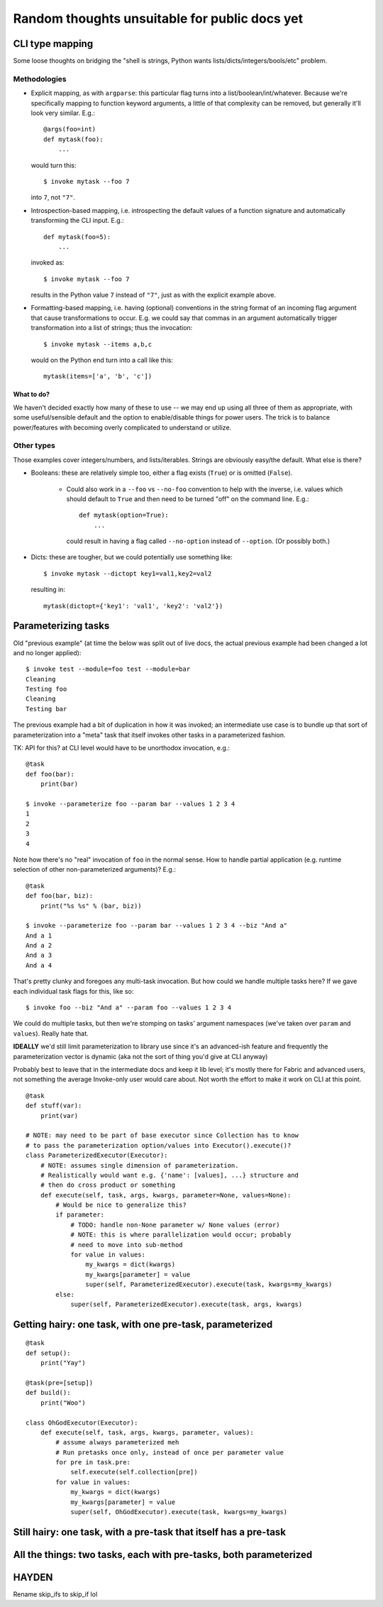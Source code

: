 ==============================================
Random thoughts unsuitable for public docs yet
==============================================

CLI type mapping
================

Some loose thoughts on bridging the "shell is strings, Python wants
lists/dicts/integers/bools/etc" problem.

Methodologies
-------------

* Explicit mapping, as with ``argparse``: this particular flag turns into a
  list/boolean/int/whatever. Because we're specifically mapping to function
  keyword arguments, a little of that complexity can be removed, but generally
  it'll look very similar. E.g.::

    @args(foo=int)
    def mytask(foo):
        ...

  would turn this::

    $ invoke mytask --foo 7

  into ``7``, not ``"7"``.
* Introspection-based mapping, i.e. introspecting the default values of a
  function signature and automatically transforming the CLI input. E.g.::

    def mytask(foo=5):
        ...

  invoked as::

    $ invoke mytask --foo 7

  results in the Python value ``7`` instead of ``"7"``, just as with the
  explicit example above.
* Formatting-based mapping, i.e. having (optional) conventions in the string
  format of an incoming flag argument that cause transformations to occur.
  E.g. we could say that commas in an argument automatically trigger
  transformation into a list of strings; thus the invocation::

    $ invoke mytask --items a,b,c

  would on the Python end turn into a call like this::

    mytask(items=['a', 'b', 'c'])

What to do?
~~~~~~~~~~~

We haven't decided exactly how many of these to use -- we may end up using all
three of them as appropriate, with some useful/sensible default and the option
to enable/disable things for power users. The trick is to balance
power/features with becoming overly complicated to understand or utilize.

Other types
-----------

Those examples cover integers/numbers, and lists/iterables. Strings are
obviously easy/the default. What else is there?

* Booleans: these are relatively simple too, either a flag exists (``True``) or
  is omitted (``False``).
  
    * Could also work in a ``--foo`` vs ``--no-foo`` convention to help with
      the inverse, i.e. values which should default to ``True`` and then need
      to be turned "off" on the command line. E.g.::

        def mytask(option=True):
            ...

      could result in having a flag called ``--no-option`` instead of
      ``--option``. (Or possibly both.)

* Dicts: these are tougher, but we could potentially use something like::

    $ invoke mytask --dictopt key1=val1,key2=val2

  resulting in::

    mytask(dictopt={'key1': 'val1', 'key2': 'val2'})


Parameterizing tasks
====================

Old "previous example" (at time the below was split out of live docs, the
actual previous example had been changed a lot and no longer applied)::

    $ invoke test --module=foo test --module=bar
    Cleaning
    Testing foo
    Cleaning
    Testing bar

The previous example had a bit of duplication in how it was invoked; an
intermediate use case is to bundle up that sort of parameterization into a
"meta" task that itself invokes other tasks in a parameterized fashion.

TK: API for this? at CLI level would have to be unorthodox invocation, e.g.::

    @task
    def foo(bar):
        print(bar)

    $ invoke --parameterize foo --param bar --values 1 2 3 4
    1
    2
    3
    4

Note how there's no "real" invocation of ``foo`` in the normal sense. How to
handle partial application (e.g. runtime selection of other non-parameterized
arguments)? E.g.::

    @task
    def foo(bar, biz):
        print("%s %s" % (bar, biz))

    $ invoke --parameterize foo --param bar --values 1 2 3 4 --biz "And a"
    And a 1
    And a 2
    And a 3
    And a 4

That's pretty clunky and foregoes any multi-task invocation. But how could we
handle multiple tasks here? If we gave each individual task flags for this,
like so::

    $ invoke foo --biz "And a" --param foo --values 1 2 3 4

We could do multiple tasks, but then we're stomping on tasks' argument
namespaces (we've taken over ``param`` and ``values``). Really hate that.

**IDEALLY** we'd still limit parameterization to library use since it's an
advanced-ish feature and frequently the parameterization vector is dynamic (aka
not the sort of thing you'd give at CLI anyway)

Probably best to leave that in the intermediate docs and keep it lib level;
it's mostly there for Fabric and advanced users, not something the average
Invoke-only user would care about. Not worth the effort to make it work on CLI
at this point.

::

    @task
    def stuff(var):
        print(var)

    # NOTE: may need to be part of base executor since Collection has to know
    # to pass the parameterization option/values into Executor().execute()?
    class ParameterizedExecutor(Executor):
        # NOTE: assumes single dimension of parameterization.
        # Realistically would want e.g. {'name': [values], ...} structure and
        # then do cross product or something
        def execute(self, task, args, kwargs, parameter=None, values=None):
            # Would be nice to generalize this?
            if parameter:
                # TODO: handle non-None parameter w/ None values (error)
                # NOTE: this is where parallelization would occur; probably
                # need to move into sub-method
                for value in values:
                    my_kwargs = dict(kwargs)
                    my_kwargs[parameter] = value
                    super(self, ParameterizedExecutor).execute(task, kwargs=my_kwargs)
            else:
                super(self, ParameterizedExecutor).execute(task, args, kwargs)


Getting hairy: one task, with one pre-task, parameterized
=========================================================

::

    @task
    def setup():
        print("Yay")

    @task(pre=[setup])
    def build():
        print("Woo")

    class OhGodExecutor(Executor):
        def execute(self, task, args, kwargs, parameter, values):
            # assume always parameterized meh
            # Run pretasks once only, instead of once per parameter value
            for pre in task.pre:
                self.execute(self.collection[pre])
            for value in values:
                my_kwargs = dict(kwargs)
                my_kwargs[parameter] = value
                super(self, OhGodExecutor).execute(task, kwargs=my_kwargs)


Still hairy: one task, with a pre-task that itself has a pre-task
=================================================================

All the things: two tasks, each with pre-tasks, both parameterized
==================================================================


HAYDEN
=======
Rename skip_ifs to skip_if lol
